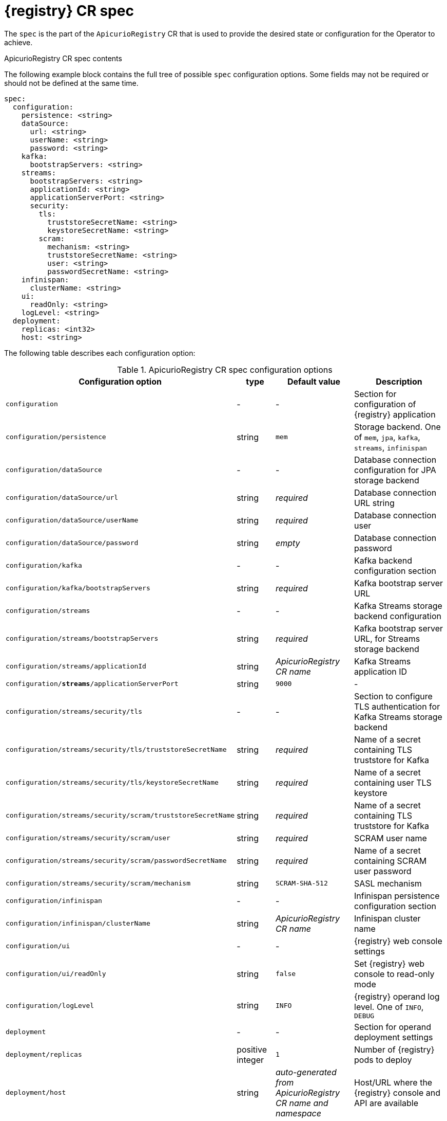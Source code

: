 [#spec]
= {registry} CR spec

The `spec` is the part of the `ApicurioRegistry` CR that is used to provide the desired state or configuration for the Operator to achieve.

.ApicurioRegistry CR spec contents
The following example block contains the full tree of possible `spec` configuration options. Some fields may not be required or should not be defined at the same time.

[source,yaml]
----
spec:
  configuration:
    persistence: <string>
    dataSource:
      url: <string>
      userName: <string>
      password: <string>
    kafka:
      bootstrapServers: <string>
    streams:
      bootstrapServers: <string>
      applicationId: <string>
      applicationServerPort: <string>
      security:
        tls:
          truststoreSecretName: <string>
          keystoreSecretName: <string>
        scram:
          mechanism: <string>
          truststoreSecretName: <string>
          user: <string>
          passwordSecretName: <string>
    infinispan:
      clusterName: <string>
    ui:
      readOnly: <string>
    logLevel: <string>
  deployment:
    replicas: <int32>
    host: <string>
----

The following table describes each configuration option:

.ApicurioRegistry CR spec configuration options
[%header,cols="3,1,2,3"]
|===
| Configuration option | type | Default value | Description

| `configuration`
| -
| -
| Section for configuration of {registry} application

| `configuration/persistence`
| string
| `mem`
| Storage backend. One of `mem`, `jpa`, `kafka`, `streams`, `infinispan`

| `configuration/dataSource`
| -
| -
| Database connection configuration for JPA storage backend

| `configuration/dataSource/url`
| string
| _required_
| Database connection URL string

| `configuration/dataSource/userName`
| string
| _required_
| Database connection user

| `configuration/dataSource/password`
| string
| _empty_
| Database connection password

| `configuration/kafka`
| -
| -
| Kafka backend configuration section

| `configuration/kafka/bootstrapServers`
| string
| _required_
| Kafka bootstrap server URL

| `configuration/streams`
| -
| -
| Kafka Streams storage backend configuration

| `configuration/streams/bootstrapServers`
| string
| _required_
| Kafka bootstrap server URL, for Streams storage backend

| `configuration/streams/applicationId`
| string
| _ApicurioRegistry CR name_
| Kafka Streams application ID

| `configuration/*streams*/applicationServerPort`
| string
| `9000`
| -

| `configuration/streams/security/tls`
| -
| -
| Section to configure TLS authentication for Kafka Streams storage backend

| `configuration/streams/security/tls/truststoreSecretName`
| string
| _required_
| Name of a secret containing TLS truststore for Kafka

| `configuration/streams/security/tls/keystoreSecretName`
| string
| _required_
| Name of a secret containing user TLS keystore

| `configuration/streams/security/scram/truststoreSecretName`
| string
| _required_
| Name of a secret containing TLS truststore for Kafka

| `configuration/streams/security/scram/user`
| string
| _required_
| SCRAM user name

| `configuration/streams/security/scram/passwordSecretName`
| string
| _required_
| Name of a secret containing SCRAM user password

| `configuration/streams/security/scram/mechanism`
| string
| `SCRAM-SHA-512`
| SASL mechanism

| `configuration/infinispan`
| -
| -
| Infinispan persistence configuration section

| `configuration/infinispan/clusterName`
| string
| _ApicurioRegistry CR name_
| Infinispan cluster name

| `configuration/ui`
| -
| -
| {registry} web console settings

| `configuration/ui/readOnly`
| string
| `false`
| Set {registry} web console to read-only mode

| `configuration/logLevel`
| string
| `INFO`
| {registry} operand log level. One of `INFO`, `DEBUG`

| `deployment`
| -
| -
| Section for operand deployment settings

| `deployment/replicas`
| positive integer
| `1`
| Number of {registry} pods to deploy

| `deployment/host`
| string
| _auto-generated from ApicurioRegistry CR name and namespace_
| Host/URL where the {registry} console and API are available
|===

NOTE: If an option is marked as _required_, it might be conditional on other configuration options being enabled.
Empty values might be accepted, but the Operator does not perform the specified action.
